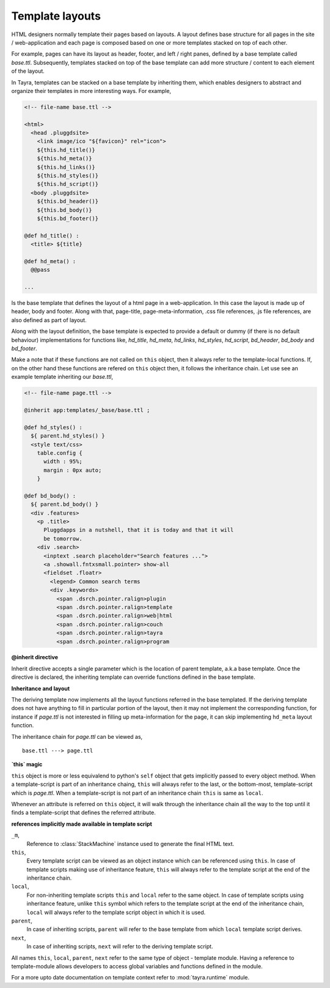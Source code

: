 Template layouts
================

HTML designers normally template their pages based on layouts. A layout 
defines base structure for all pages in the site / web-application
and each page is composed based on one or more templates stacked on top of
each other.

For example, pages can have its layout as header, footer, and
left / right panes, defined by a base template called `base.ttl`. Subsequently,
templates stacked on top of the base template can add more structure / content
to each element of the layout.

In Tayra, templates can be stacked on a base template by inheriting them, which
enables designers to abstract and organize their templates in more interesting
ways. For example,

.. code-block:: ttl

    <!-- file-name base.ttl -->

    <html>
      <head .pluggdsite>
        <link image/ico "${favicon}" rel="icon">
        ${this.hd_title()}
        ${this.hd_meta()}
        ${this.hd_links()}
        ${this.hd_styles()}
        ${this.hd_script()}
      <body .pluggdsite>
        ${this.bd_header()}
        ${this.bd_body()}
        ${this.bd_footer()}

    @def hd_title() :
      <title> ${title}

    @def hd_meta() :
      @@pass

    ...
  
Is the base template that defines the layout of a html page in a
web-application. In this case the layout is made up of header, body and
footer. Along with that, page-title, page-meta-information,
.css file references, .js file references, are also defined as part of layout.

Along with the layout definition, the base template is expected to provide a
default or dummy (if there is no default behaviour) implementations for
functions like, `hd_title`, `hd_meta`, `hd_links`, `hd_styles`, `hd_script`, 
`bd_header`, `bd_body` and `bd_footer`.

Make a note that if these functions are not called on ``this`` object, then
it always refer to the template-local functions. If, on the other hand these
functions are refered on ``this`` object then, it follows the inheritance
chain. Let use see an example template inheriting our `base.ttl`,

.. code-block:: ttl

    <!-- file-name page.ttl -->

    @inherit app:templates/_base/base.ttl ;

    @def hd_styles() :
      ${ parent.hd_styles() }
      <style text/css>
        table.config {
          width : 95%;
          margin : 0px auto;
        }

    @def bd_body() :
      ${ parent.bd_body() }
      <div .features>
        <p .title>
          Pluggdapps in a nutshell, that it is today and that it will
          be tomorrow.
        <div .search>
          <inptext .search placeholder="Search features ...">
          <a .showall.fntxsmall.pointer> show-all
          <fieldset .floatr>
            <legend> Common search terms
            <div .keywords>
              <span .dsrch.pointer.ralign>plugin
              <span .dsrch.pointer.ralign>template
              <span .dsrch.pointer.ralign>web|html
              <span .dsrch.pointer.ralign>couch
              <span .dsrch.pointer.ralign>tayra
              <span .dsrch.pointer.ralign>program

**@inherit directive**

Inherit directive accepts a single parameter which is the location of
parent template, a.k.a base template. Once the directive is declared, the 
inheriting template can override functions defined in the base template.

**Inheritance and layout**

The deriving template now implements all the layout functions referred in the
base templated. If the deriving template does not have anything to fill in
particular portion of the layout, then it may not implement the
corresponding function, for instance if `page.ttl` is not interested in filling
up meta-information for the page, it can skip implementing ``hd_meta`` layout
function.

The inheritance chain for `page.ttl` can be viewed as, ::
  
    base.ttl ---> page.ttl
    
**`this` magic**

``this`` object is more or less equivalend to python's ``self`` object that
gets implicitly passed to every object method. When a template-script is part
of an inheritance chaing, ``this`` will always refer to the last, or the
bottom-most, template-script which is `page.ttl`. When a template-script is not
part of an inheritance chain ``this`` is same as ``local``. 

Whenever an attribute is referred on ``this`` object, it will walk through
the inheritance chain all the way to the top until it finds a template-script
that defines the referred attribute.

**references implicitly made available in template script**

``_m``,
    Reference to :class:`StackMachine` instance used to generate the final
    HTML text.

``this``,
    Every template script can be viewed as an object instance which can be 
    referenced using ``this``. In case of template scripts making use of 
    inheritance feature, ``this`` will always refer to the template script
    at the end of the inheritance chain.

``local``,
    For non-inheriting template scripts ``this`` and ``local`` refer to the
    same object. In case of template scripts using inheritance feature,
    unlike ``this`` symbol which refers to the template script at the end of
    the inheritance chain, ``local`` will always refer to the template script
    object in which it is used.

``parent``,
    In case of inheriting scripts, ``parent`` will refer to the base template
    from which ``local`` template script derives.

``next``,
    In case of inheriting scripts, ``next`` will refer to the deriving
    template script.

All names ``this``, ``local``, ``parent``, ``next`` refer to the same type of
object - template module. Having a reference to template-module allows
developers to access global variables and functions defined in the module.

For a more upto date documentation on template context refer to
:mod:`tayra.runtime` module.
